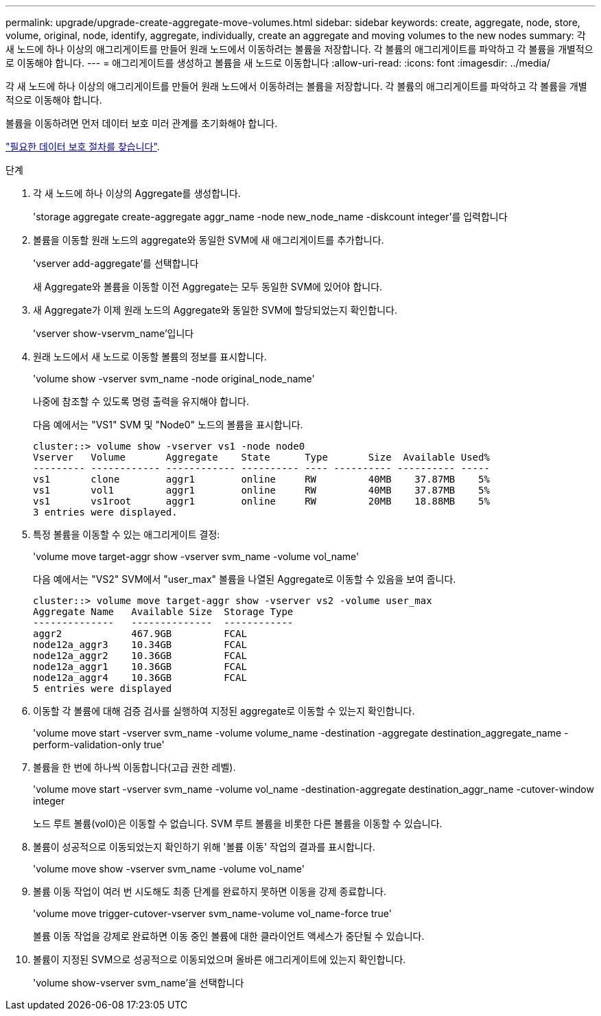 ---
permalink: upgrade/upgrade-create-aggregate-move-volumes.html 
sidebar: sidebar 
keywords: create, aggregate, node, store, volume, original, node, identify, aggregate, individually, create an aggregate and moving volumes to the new nodes 
summary: 각 새 노드에 하나 이상의 애그리게이트를 만들어 원래 노드에서 이동하려는 볼륨을 저장합니다. 각 볼륨의 애그리게이트를 파악하고 각 볼륨을 개별적으로 이동해야 합니다. 
---
= 애그리게이트를 생성하고 볼륨을 새 노드로 이동합니다
:allow-uri-read: 
:icons: font
:imagesdir: ../media/


[role="lead"]
각 새 노드에 하나 이상의 애그리게이트를 만들어 원래 노드에서 이동하려는 볼륨을 저장합니다. 각 볼륨의 애그리게이트를 파악하고 각 볼륨을 개별적으로 이동해야 합니다.

볼륨을 이동하려면 먼저 데이터 보호 미러 관계를 초기화해야 합니다.

https://docs.netapp.com/us-en/ontap/data-protection-disaster-recovery/index.html["필요한 데이터 보호 절차를 찾습니다"^].

.단계
. 각 새 노드에 하나 이상의 Aggregate를 생성합니다.
+
'storage aggregate create-aggregate aggr_name -node new_node_name -diskcount integer'를 입력합니다

. 볼륨을 이동할 원래 노드의 aggregate와 동일한 SVM에 새 애그리게이트를 추가합니다.
+
'vserver add-aggregate'를 선택합니다

+
새 Aggregate와 볼륨을 이동할 이전 Aggregate는 모두 동일한 SVM에 있어야 합니다.

. 새 Aggregate가 이제 원래 노드의 Aggregate와 동일한 SVM에 할당되었는지 확인합니다.
+
'vserver show-vservm_name'입니다

. 원래 노드에서 새 노드로 이동할 볼륨의 정보를 표시합니다.
+
'volume show -vserver svm_name -node original_node_name'

+
나중에 참조할 수 있도록 명령 출력을 유지해야 합니다.

+
다음 예에서는 "VS1" SVM 및 "Node0" 노드의 볼륨을 표시합니다.

+
[listing]
----
cluster::> volume show -vserver vs1 -node node0
Vserver   Volume       Aggregate    State      Type       Size  Available Used%
--------- ------------ ------------ ---------- ---- ---------- ---------- -----
vs1       clone        aggr1        online     RW         40MB    37.87MB    5%
vs1       vol1         aggr1        online     RW         40MB    37.87MB    5%
vs1       vs1root      aggr1        online     RW         20MB    18.88MB    5%
3 entries were displayed.
----
. 특정 볼륨을 이동할 수 있는 애그리게이트 결정:
+
'volume move target-aggr show -vserver svm_name -volume vol_name'

+
다음 예에서는 "VS2" SVM에서 "user_max" 볼륨을 나열된 Aggregate로 이동할 수 있음을 보여 줍니다.

+
[listing]
----
cluster::> volume move target-aggr show -vserver vs2 -volume user_max
Aggregate Name   Available Size  Storage Type
--------------   --------------  ------------
aggr2            467.9GB         FCAL
node12a_aggr3    10.34GB         FCAL
node12a_aggr2    10.36GB         FCAL
node12a_aggr1    10.36GB         FCAL
node12a_aggr4    10.36GB         FCAL
5 entries were displayed
----
. 이동할 각 볼륨에 대해 검증 검사를 실행하여 지정된 aggregate로 이동할 수 있는지 확인합니다.
+
'volume move start -vserver svm_name -volume volume_name -destination -aggregate destination_aggregate_name -perform-validation-only true'

. 볼륨을 한 번에 하나씩 이동합니다(고급 권한 레벨).
+
'volume move start -vserver svm_name -volume vol_name -destination-aggregate destination_aggr_name -cutover-window integer

+
노드 루트 볼륨(vol0)은 이동할 수 없습니다. SVM 루트 볼륨을 비롯한 다른 볼륨을 이동할 수 있습니다.

. 볼륨이 성공적으로 이동되었는지 확인하기 위해 '볼륨 이동' 작업의 결과를 표시합니다.
+
'volume move show -vserver svm_name -volume vol_name'

. 볼륨 이동 작업이 여러 번 시도해도 최종 단계를 완료하지 못하면 이동을 강제 종료합니다.
+
'volume move trigger-cutover-vserver svm_name-volume vol_name-force true'

+
볼륨 이동 작업을 강제로 완료하면 이동 중인 볼륨에 대한 클라이언트 액세스가 중단될 수 있습니다.

. 볼륨이 지정된 SVM으로 성공적으로 이동되었으며 올바른 애그리게이트에 있는지 확인합니다.
+
'volume show-vserver svm_name'을 선택합니다


